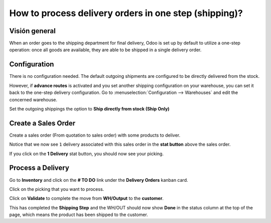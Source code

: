 ======================================================
How to process delivery orders in one step (shipping)?
======================================================

Visión general
========

When an order goes to the shipping department for final delivery, Odoo
is set up by default to utilize a one-step operation: once all goods are
available, they are able to be shipped in a single delivery order.

Configuration
=============

There is no configuration needed. The default outgoing shipments are
configured to be directly delivered from the stock.

However, if **advance routes** is activated and you set another shipping
configuration on your warehouse, you can set it back to the one-step
delivery configuration. Go to :menuselection:`Configuration --> Warehouses` 
and edit the concerned warehouse.

Set the outgoing shippings the option to **Ship directly from stock
(Ship Only)**

.. image:: media/one_step01.png
   :align: center

Create a Sales Order
====================

Create a sales order (From quotation to sales order) with some products
to deliver.

Notice that we now see ``1`` delivery associated with this sales order
in the **stat button** above the sales order.

.. image:: media/one_step03.png
   :align: center

If you click on the **1 Delivery** stat button, you should now see your
picking.

Process a Delivery
==================

Go to **Inventory** and click on the **# TO DO** link under the
**Delivery Orders** kanban card.

.. image:: media/one_step02.png
   :align: center

Click on the picking that you want to process.

Click on **Validate** to complete the move from **WH/Output** to the
**customer**.

This has completed the **Shipping Step** and the WH/OUT should now show
**Done** in the status column at the top of the page, which means the
product has been shipped to the customer.


.. todo::
    Ajouter un lien vers ces pages quand elles existeront
    -  Process Visión general: From sales orders to delivery orders

    -  Process Visión general: From purchase orders to receptions